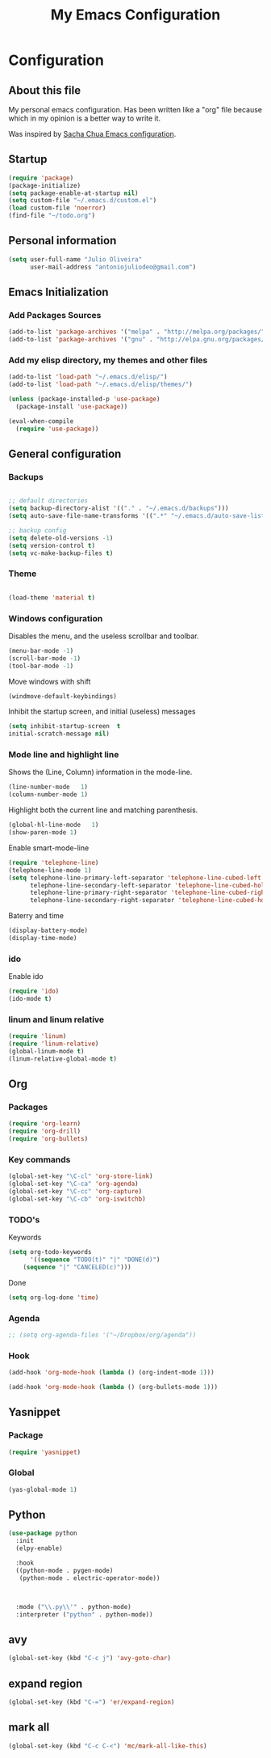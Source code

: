 #+TITLE: My Emacs Configuration
#+STARTUP: showeverything



* Configuration
#+NAME: conf-init
** About this file
#+NAME: about-file
My personal emacs configuration. Has been written like a "org" file
because which in my opinion is a better way to write it.  

Was inspired by [[https://github.com/sachac/.emacs.d/blob/gh-pages/Sacha.org][Sacha Chua Emacs configuration]].

** Startup
#+NAME: startup

#+begin_src emacs-lisp :tangle yes
(require 'package)
(package-initialize)
(setq package-enable-at-startup nil)
(setq custom-file "~/.emacs.d/custom.el")
(load custom-file 'noerror)
(find-file "~/todo.org")
#+end_src


** Personal information
#+begin_src emacs-lisp :tangle yes
(setq user-full-name "Julio Oliveira"
      user-mail-address "antoniojuliodeo@gmail.com")
#+end_src


** Emacs Initialization
*** Add Packages Sources
#+begin_src emacs-lisp :tangle yes
(add-to-list 'package-archives '("melpa" . "http://melpa.org/packages/") t)
(add-to-list 'package-archives '("gnu" . "http://elpa.gnu.org/packages/") t)
#+end_src

*** Add my elisp directory, my themes and other files
#+begin_src emacs-lisp :tangle yes
(add-to-list 'load-path "~/.emacs.d/elisp/")
(add-to-list 'load-path "~/.emacs.d/elisp/themes/")

(unless (package-installed-p 'use-package)
  (package-install 'use-package))

(eval-when-compile
  (require 'use-package))
#+end_src


** General configuration
*** Backups
#+begin_src emacs-lisp :tangle yes

;; default directories
(setq backup-directory-alist '(("." . "~/.emacs.d/backups")))
(setq auto-save-file-name-transforms '((".*" "~/.emacs.d/auto-save-list/" t)))

;; backup config
(setq delete-old-versions -1)
(setq version-control t)
(setq vc-make-backup-files t)

#+end_src

*** Theme
#+begin_src emacs-lisp :tangle yes

(load-theme 'material t)
#+end_src

*** Windows configuration
Disables the menu, and the useless scrollbar and toolbar.
#+begin_src emacs-lisp :tangle yes
(menu-bar-mode -1)
(scroll-bar-mode -1)
(tool-bar-mode -1)
#+end_src

Move windows with shift
#+begin_src emacs-lisp :tangle yes
(windmove-default-keybindings)
#+end_src

Inhibit the startup screen, and initial (useless) messages
#+begin_src emacs-lisp :tangle yes
(setq inhibit-startup-screen  t
initial-scratch-message nil)
#+end_src

*** Mode line and highlight line
Shows the (Line, Column) information in the mode-line.
#+begin_src emacs-lisp :tangle yes
(line-number-mode   1)
(column-number-mode 1)
#+end_src

Highlight both the current line and matching parenthesis.
#+begin_src emacs-lisp :tangle yes
(global-hl-line-mode   1)
(show-paren-mode 1)
#+end_src

Enable smart-mode-line
#+begin_src emacs-lisp :tangle yes
(require 'telephone-line)
(telephone-line-mode 1)
(setq telephone-line-primary-left-separator 'telephone-line-cubed-left
      telephone-line-secondary-left-separator 'telephone-line-cubed-hollow-left
      telephone-line-primary-right-separator 'telephone-line-cubed-right
      telephone-line-secondary-right-separator 'telephone-line-cubed-hollow-right)
#+end_src

Baterry and time
#+begin_src emacs-lisp :tangle yes
(display-battery-mode)
(display-time-mode)
#+end_src

*** ido
Enable ido
#+begin_src emacs-lisp :tangle yes
(require 'ido)
(ido-mode t)
#+end_src

*** linum and linum relative
#+begin_src emacs-lisp :tangle yes
(require 'linum)
(require 'linum-relative)
(global-linum-mode t)
(linum-relative-global-mode t)
#+end_src

** Org

*** Packages
#+begin_src emacs-lisp :tangle yes
(require 'org-learn)
(require 'org-drill)
(require 'org-bullets)
#+end_src

*** Key commands
#+begin_src emacs-lisp :tangle yes
(global-set-key "\C-cl" 'org-store-link)
(global-set-key "\C-ca" 'org-agenda)
(global-set-key "\C-cc" 'org-capture)
(global-set-key "\C-cb" 'org-iswitchb)
#+end_src

*** TODO's 
Keywords
#+begin_src emacs-lisp :tangle yes
(setq org-todo-keywords
      '((sequence "TODO(t)" "|" "DONE(d)")
	(sequence "|" "CANCELED(c)")))
#+end_src

Done
#+begin_src emacs-lisp :tangle yes
(setq org-log-done 'time)
#+end_src

*** Agenda
#+begin_src emacs-lisp :tangle yes
;; (setq org-agenda-files '("~/Dropbox/org/agenda"))
#+end_src

*** Hook
#+begin_src emacs-lisp :tangle yes
(add-hook 'org-mode-hook (lambda () (org-indent-mode 1)))
#+end_src

#+begin_src emacs-lisp :tangle yes
(add-hook 'org-mode-hook (lambda () (org-bullets-mode 1)))
#+end_src


** Yasnippet
*** Package
#+begin_src emacs-lisp :tangle yes
(require 'yasnippet)
#+end_src

*** Global
#+begin_src emacs-lisp :tangle yes
(yas-global-mode 1)
#+end_src

** Python
#+begin_src emacs-lisp :tangle yes
  (use-package python
    :init
    (elpy-enable)

    :hook
    ((python-mode . pygen-mode)
     (python-mode . electric-operator-mode))


    
    :mode ("\\.py\\'" . python-mode)
    :interpreter ("python" . python-mode))
#+end_src

** avy
#+begin_src emacs-lisp :tangle yes
(global-set-key (kbd "C-c j") 'avy-goto-char)
#+end_src

** expand region
#+begin_src emacs-lisp :tangle yes
(global-set-key (kbd "C-=") 'er/expand-region)
#+end_src


** mark all
#+begin_src emacs-lisp :tangle yes
(global-set-key (kbd "C-c C-<") 'mc/mark-all-like-this)
#+end_src
